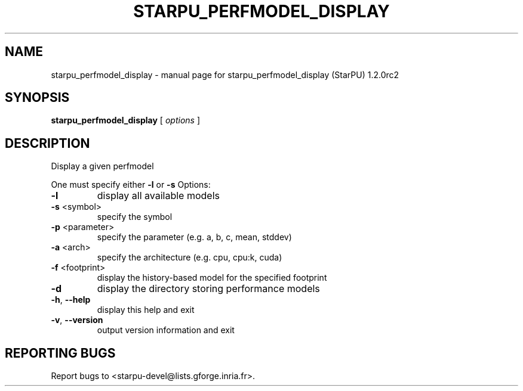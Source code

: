 .\" DO NOT MODIFY THIS FILE!  It was generated by help2man 1.46.6.
.TH STARPU_PERFMODEL_DISPLAY "1" "May 2015" "starpu_perfmodel_display (StarPU) 1.2.0rc2" "User Commands"
.SH NAME
starpu_perfmodel_display \- manual page for starpu_perfmodel_display (StarPU) 1.2.0rc2
.SH SYNOPSIS
.B starpu_perfmodel_display
[ \fI\,options \/\fR]
.SH DESCRIPTION
Display a given perfmodel
.PP
One must specify either \fB\-l\fR or \fB\-s\fR
Options:
.TP
\fB\-l\fR
display all available models
.TP
\fB\-s\fR <symbol>
specify the symbol
.TP
\fB\-p\fR <parameter>
specify the parameter (e.g. a, b, c, mean, stddev)
.TP
\fB\-a\fR <arch>
specify the architecture (e.g. cpu, cpu:k, cuda)
.TP
\fB\-f\fR <footprint>
display the history\-based model for the specified footprint
.TP
\fB\-d\fR
display the directory storing performance models
.TP
\fB\-h\fR, \fB\-\-help\fR
display this help and exit
.TP
\fB\-v\fR, \fB\-\-version\fR
output version information and exit
.SH "REPORTING BUGS"
Report bugs to <starpu\-devel@lists.gforge.inria.fr>.
